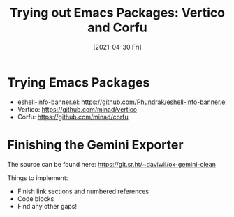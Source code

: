 #+title: Trying out Emacs Packages: Vertico and Corfu
#+date: [2021-04-30 Fri]
#+video: nyz4O7EwxIk

* Trying Emacs Packages

- eshell-info-banner.el: https://github.com/Phundrak/eshell-info-banner.el
- Vertico: https://github.com/minad/vertico
- Corfu: https://github.com/minad/corfu

* Finishing the Gemini Exporter

The source can be found here: https://git.sr.ht/~daviwil/ox-gemini-clean

Things to implement:

- Finish link sections and numbered references
- Code blocks
- Find any other gaps!
